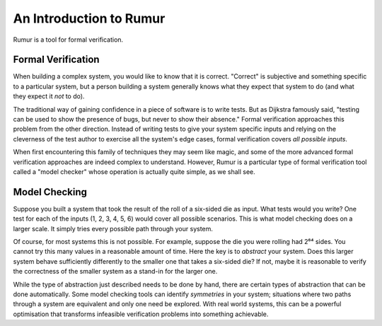 An Introduction to Rumur
========================
Rumur is a tool for formal verification.

Formal Verification
-------------------
When building a complex system, you would like to know that it is correct.
"Correct" is subjective and something specific to a particular system, but a
person building a system generally knows what they expect that system to do (and
what they expect it *not* to do).

The traditional way of gaining confidence in a piece of software is to write
tests. But as Dijkstra famously said, "testing can be used to show the presence
of bugs, but never to show their absence." Formal verification approaches this
problem from the other direction. Instead of writing tests to give your system
specific inputs and relying on the cleverness of the test author to exercise all
the system's edge cases, formal verification covers *all possible inputs*.

When first encountering this family of techniques they may seem like magic, and
some of the more advanced formal verification approaches are indeed complex to
understand. However, Rumur is a particular type of formal verification tool
called a "model checker" whose operation is actually quite simple, as we shall
see.

Model Checking
--------------
Suppose you built a system that took the result of the roll of a six-sided die
as input. What tests would you write? One test for each of the inputs (1, 2, 3,
4, 5, 6) would cover all possible scenarios. This is what model checking does on
a larger scale. It simply tries every possible path through your system.

Of course, for most systems this is not possible. For example, suppose the die
you were rolling had 2⁶⁴ sides. You cannot try this many values in a reasonable
amount of time. Here the key is to *abstract* your system. Does this larger
system behave sufficiently differently to the smaller one that takes a six-sided
die? If not, maybe it is reasonable to verify the correctness of the smaller
system as a stand-in for the larger one.

While the type of abstraction just described needs to be done by hand, there are
certain types of abstraction that can be done automatically. Some model checking
tools can identify *symmetries* in your system; situations where two paths
through a system are equivalent and only one need be explored. With real world
systems, this can be a powerful optimisation that transforms infeasible
verification problems into something achievable.
